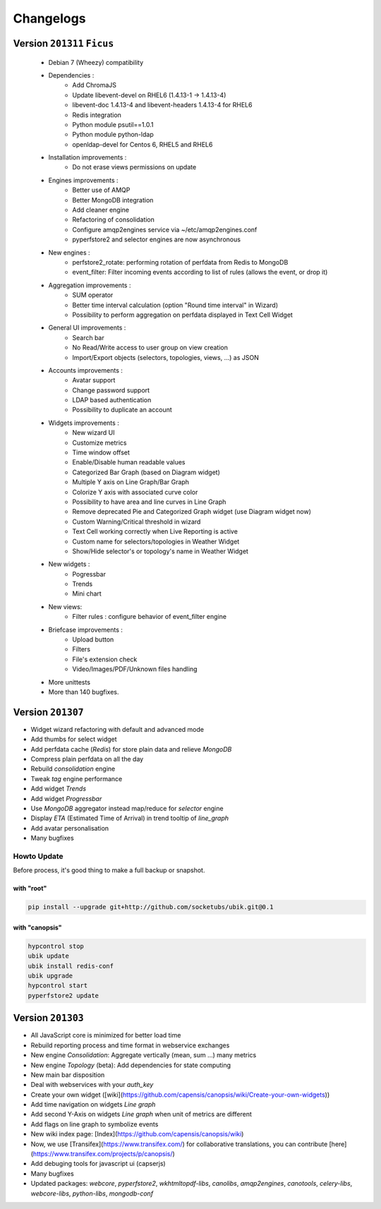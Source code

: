 Changelogs
==========

Version ``201311`` ``Ficus``
----------------------------

 * Debian 7 (Wheezy) compatibility

 * Dependencies :
     - Add ChromaJS
     - Update libevent-devel on RHEL6 (1.4.13-1 -> 1.4.13-4)
     - libevent-doc 1.4.13-4 and libevent-headers 1.4.13-4 for RHEL6
     - Redis integration
     - Python module psutil==1.0.1
     - Python module python-ldap
     - openldap-devel for Centos 6, RHEL5 and RHEL6

 * Installation improvements :
     - Do not erase views permissions on update

 * Engines improvements :
     - Better use of AMQP
     - Better MongoDB integration
     - Add cleaner engine
     - Refactoring of consolidation
     - Configure amqp2engines service via ~/etc/amqp2engines.conf
     - pyperfstore2 and selector engines are now asynchronous

 * New engines :
     - perfstore2_rotate: performing rotation of perfdata from Redis to MongoDB
     - event_filter: Filter incoming events according to list of rules (allows the event, or drop it)

 * Aggregation improvements :
     - SUM operator
     - Better time interval calculation (option "Round time interval" in Wizard)
     - Possibility to perform aggregation on perfdata displayed in Text Cell Widget

 * General UI improvements :
     - Search bar
     - No Read/Write access to user group on view creation
     - Import/Export objects (selectors, topologies, views, ...) as JSON

 * Accounts improvements :
     - Avatar support
     - Change password support
     - LDAP based authentication
     - Possibility to duplicate an account

 * Widgets improvements :
     - New wizard UI
     - Customize metrics
     - Time window offset
     - Enable/Disable human readable values
     - Categorized Bar Graph (based on Diagram widget)
     - Multiple Y axis on Line Graph/Bar Graph
     - Colorize Y axis with associated curve color
     - Possibility to have area and line curves in Line Graph
     - Remove deprecated Pie and Categorized Graph widget (use Diagram widget now)
     - Custom Warning/Critical threshold in wizard
     - Text Cell working correctly when Live Reporting is active
     - Custom name for selectors/topologies in Weather Widget
     - Show/Hide selector's or topology's name in Weather Widget


 * New widgets :
     - Pogressbar
     - Trends
     - Mini chart

 * New views:
     - Filter rules : configure behavior of event_filter engine

 * Briefcase improvements :
     - Upload button
     - Filters
     - File's extension check
     - Video/Images/PDF/Unknown files handling

 * More unittests

 * More than 140 bugfixes.

Version ``201307``
----------------

* Widget wizard refactoring with default and advanced mode
* Add thumbs for select widget
* Add perfdata cache (`Redis`) for store plain data and relieve `MongoDB`
* Compress plain perfdata on all the day
* Rebuild `consolidation` engine
* Tweak `tag` engine performance
* Add widget `Trends`
* Add widget `Progressbar`
* Use `MongoDB` aggregator instead map/reduce for `selector` engine
* Display `ETA` (Estimated Time of Arrival) in trend tooltip of `line_graph`
* Add avatar personalisation
* Many bugfixes

Howto Update
^^^^^^^^^^^^

Before process, it's good thing to make a full backup or snapshot.

with "root"
"""""""""""

.. code-block:: bash

	pip install --upgrade git+http://github.com/socketubs/ubik.git@0.1

with "canopsis"
"""""""""""""""

.. code-block:: bash

	hypcontrol stop
	ubik update
	ubik install redis-conf
	ubik upgrade
	hypcontrol start
	pyperfstore2 update


Version ``201303``
----------------

* All JavaScript core is minimized for better load time
* Rebuild reporting process and time format in webservice exchanges
* New engine `Consolidation`: Aggregate vertically (mean, sum ...) many metrics
* New engine `Topology` (beta): Add dependencies for state computing
* New main bar disposition
* Deal with webservices with your `auth_key`
* Create your own widget ([wiki](https://github.com/capensis/canopsis/wiki/Create-your-own-widgets))
* Add time navigation on widgets `Line graph`
* Add second Y-Axis on widgets `Line graph` when unit of metrics are different
* Add flags on line graph to symbolize events
* New wiki index page: [Index](https://github.com/capensis/canopsis/wiki)
* Now, we use [Transifex](https://www.transifex.com/) for collaborative translations, you can contribute [here](https://www.transifex.com/projects/p/canopsis/)
* Add debuging tools for javascript ui (capserjs)
* Many bugfixes
* Updated packages: `webcore`, `pyperfstore2`, `wkhtmltopdf-libs`, `canolibs`, `amqp2engines`, `canotools`, `celery-libs`, `webcore-libs`, `python-libs`, `mongodb-conf`